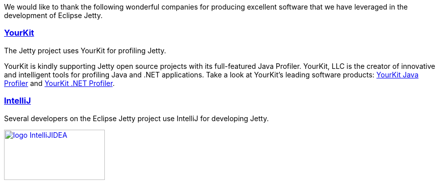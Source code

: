 // html specific directives
ifdef::backend-html5[]
:safe-mode-unsafe:
:stylesdir: ./common/css
:stylesheet: jetty.css
:linkcss:
:scriptsdir: ./common/js
:imagesdir: ./common/images
endif::[]

:untitled-label: Eclipse Jetty | Tools
:toc-image: jetty-logo.svg
:toc-image-url: /jetty/index.html
:nofooter:

:breadcrumb: Home:./index.html | Tools

We would like to thank the following wonderful companies for producing excellent software that we have leveraged in the development of Eclipse Jetty.

=== link:http://www.yourkit.com[YourKit]

The Jetty project uses YourKit for profiling Jetty.

YourKit is kindly supporting Jetty open source projects with its full-featured Java Profiler.
YourKit, LLC is the creator of innovative and intelligent tools for profiling Java and .NET applications.
Take a look at YourKit's leading software products: http://www.yourkit.com/java/profiler/index.jsp[YourKit Java Profiler] and http://www.yourkit.com/.net/profiler/index.jsp[YourKit .NET Profiler].


=== link:https://www.jetbrains.com/idea/[IntelliJ]

Several developers on the Eclipse Jetty project use IntelliJ for developing Jetty.

image:/jetty/images/logo_IntelliJIDEA.png[ width="200", height="100", link="https://www.jetbrains.com/idea/" ]
